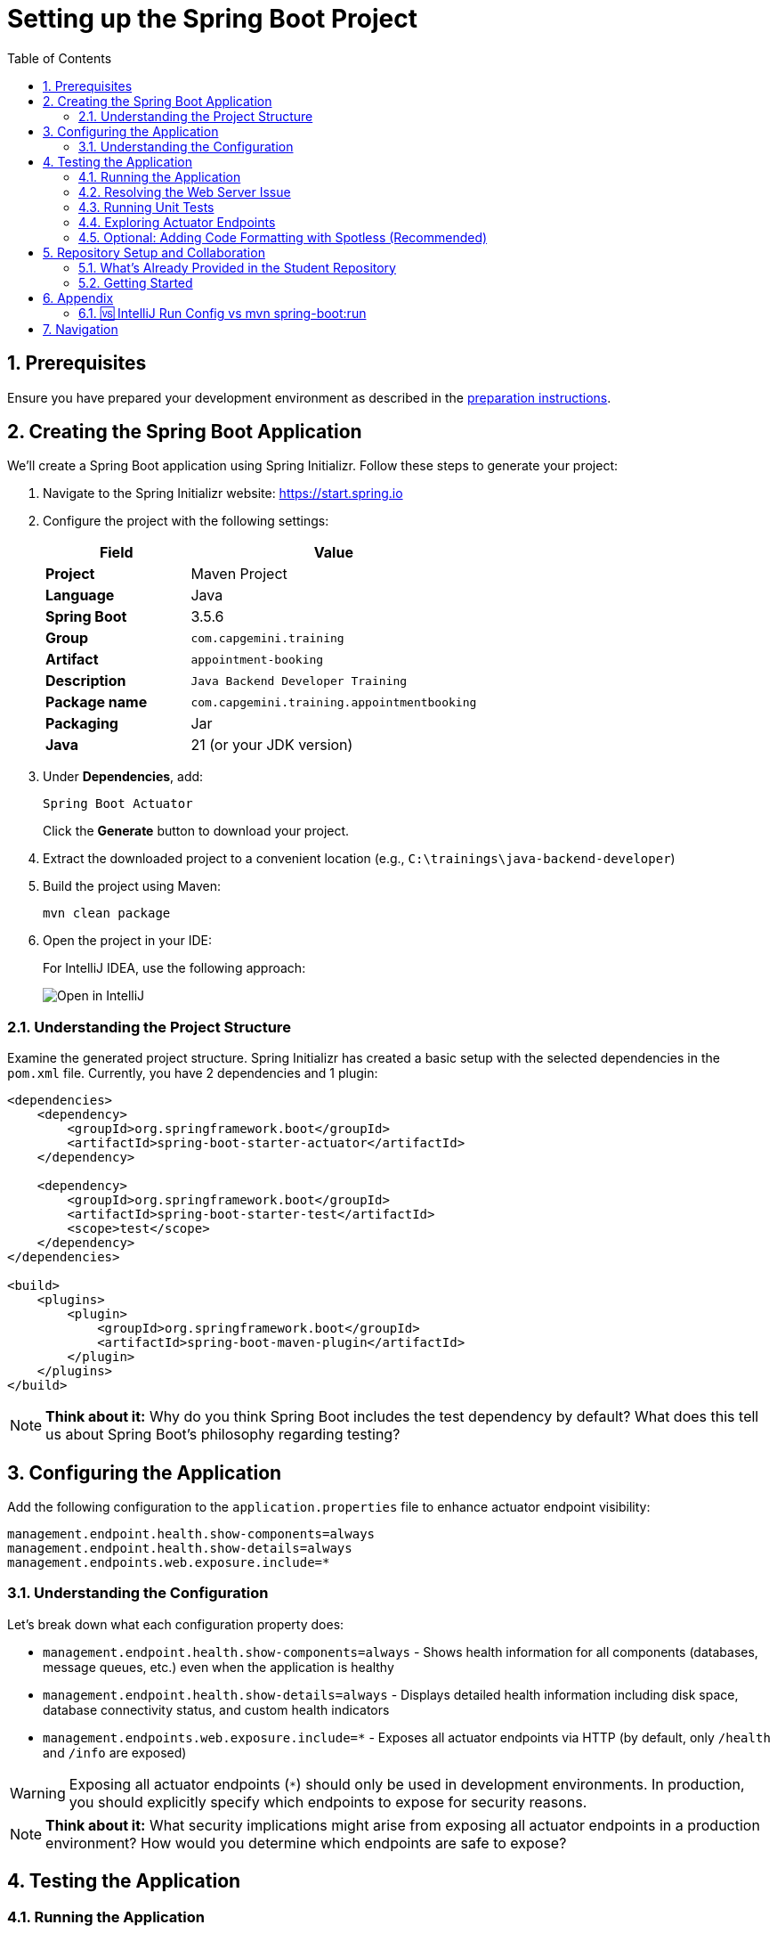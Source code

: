 :toc: macro
:sectnums:
:sectnumlevels: 2

= Setting up the Spring Boot Project

toc::[]

== Prerequisites

Ensure you have prepared your development environment as described in the link:preparation.asciidoc[preparation instructions].

== Creating the Spring Boot Application

We'll create a Spring Boot application using Spring Initializr. Follow these steps to generate your project:

. Navigate to the Spring Initializr website: link:https://start.spring.io[https://start.spring.io]
. Configure the project with the following settings:
+
[cols="1,2"]
|===
| Field | Value

| *Project* | Maven Project
| *Language* | Java
| *Spring Boot* | 3.5.6
| *Group* | `com.capgemini.training`
| *Artifact* | `appointment-booking`
| *Description* | `Java Backend Developer Training`
| *Package name* | `com.capgemini.training.appointmentbooking`
| *Packaging* | Jar
| *Java* | 21 (or your JDK version)
|===

. Under *Dependencies*, add:
+
`Spring Boot Actuator`
+
Click the *Generate* button to download your project.

. Extract the downloaded project to a convenient location (e.g., `C:\trainings\java-backend-developer`)

. Build the project using Maven:
+
[source,bash]
----
mvn clean package
----

. Open the project in your IDE:
+
For IntelliJ IDEA, use the following approach:
+
image::images/setup/open-in-intellij.png[Open in IntelliJ]

=== Understanding the Project Structure

Examine the generated project structure. Spring Initializr has created a basic setup with the selected dependencies in the `pom.xml` file. Currently, you have 2 dependencies and 1 plugin:

[source,xml]
----
<dependencies>
    <dependency>
        <groupId>org.springframework.boot</groupId>
        <artifactId>spring-boot-starter-actuator</artifactId>
    </dependency>

    <dependency>
        <groupId>org.springframework.boot</groupId>
        <artifactId>spring-boot-starter-test</artifactId>
        <scope>test</scope>
    </dependency>
</dependencies>

<build>
    <plugins>
        <plugin>
            <groupId>org.springframework.boot</groupId>
            <artifactId>spring-boot-maven-plugin</artifactId>
        </plugin>
    </plugins>
</build>
----

[NOTE]
====
*Think about it:* Why do you think Spring Boot includes the test dependency by default? What does this tell us about Spring Boot's philosophy regarding testing?
====

== Configuring the Application

Add the following configuration to the `application.properties` file to enhance actuator endpoint visibility:

[source,properties]
----
management.endpoint.health.show-components=always
management.endpoint.health.show-details=always
management.endpoints.web.exposure.include=*
----

=== Understanding the Configuration

Let's break down what each configuration property does:

* `management.endpoint.health.show-components=always` - Shows health information for all components (databases, message queues, etc.) even when the application is healthy
* `management.endpoint.health.show-details=always` - Displays detailed health information including disk space, database connectivity status, and custom health indicators
* `management.endpoints.web.exposure.include=*` - Exposes all actuator endpoints via HTTP (by default, only `/health` and `/info` are exposed)

[WARNING]
====
Exposing all actuator endpoints (`*`) should only be used in development environments. In production, you should explicitly specify which endpoints to expose for security reasons.
====

[NOTE]
====
*Think about it:* What security implications might arise from exposing all actuator endpoints in a production environment? How would you determine which endpoints are safe to expose?
====

== Testing the Application

=== Running the Application

. Locate the `AppointmentBookingApplication.java` class and run it from your IDE, or use the Maven command:
+
[source,bash]
----
mvn spring-boot:run
----
+
See <<intellij-vs-maven>> for a detailed comparison of IntelliJ and Maven run methods.
+
Initially, you'll see output similar to this:
+
[source,console]
----
2025-10-14T14:00:14.128+02:00  INFO 35512 --- [appointment-booking] [           main] c.c.t.a.AppointmentBookingApplication    : Starting AppointmentBookingApplication using Java 21.0.3
2025-10-14T14:00:14.131+02:00  INFO 35512 --- [appointment-booking] [           main] c.c.t.a.AppointmentBookingApplication    : No active profile set, falling back to 1 default profile: "default"
2025-10-14T14:00:15.299+02:00  INFO 35512 --- [appointment-booking] [           main] c.c.t.a.AppointmentBookingApplication    : Started AppointmentBookingApplication in 1.641 seconds

Process finished with exit code 0
----

. Try accessing http://localhost:8080/actuator/health - you'll encounter a connection error:
+
image::images/setup/unable-to-connect-without-spring-boot-starter-web.png[Unable to connect]

=== Resolving the Web Server Issue

The application starts and immediately shuts down because it lacks a web server. Spring Boot applications without web capabilities exit after startup completion.

*Solution:* Add the Spring Web starter dependency to enable HTTP request handling:

[source,xml]
----
<dependency>
    <groupId>org.springframework.boot</groupId>
    <artifactId>spring-boot-starter-web</artifactId>
</dependency>
----

[IMPORTANT]
====
After modifying `pom.xml`:

* *IDE users:* Sync Maven projects (see image below)
* *Command line users:* Maven automatically uses the updated `pom.xml`

image::images/setup/sync-maven-changes.png[Sync maven changes]
====

After adding the web dependency, restart the application. You should see:

[source,console]
----
2025-10-14T14:16:42.723+02:00  INFO 23176 --- [appointment-booking] [           main] o.s.b.w.embedded.tomcat.TomcatWebServer  : Tomcat initialized with port 8080 (http)
2025-10-14T14:16:42.736+02:00  INFO 23176 --- [appointment-booking] [           main] o.apache.catalina.core.StandardService   : Starting service [Tomcat]
2025-10-14T14:16:43.381+02:00  INFO 23176 --- [appointment-booking] [           main] o.s.b.a.e.web.EndpointLinksResolver      : Exposing 1 endpoint beneath base path '/actuator'
2025-10-14T14:16:43.446+02:00  INFO 23176 --- [appointment-booking] [           main] o.s.b.w.embedded.tomcat.TomcatWebServer  : Tomcat started on port 8080 (http)
----

Now http://localhost:8080/actuator/health should display:

image::images/setup/actuator-health.png[Health Endpoint]

=== Running Unit Tests

Execute the default Spring Boot test to verify the application context loads correctly:

[source,bash]
----
mvn test
----

This runs the `AppointmentBookingApplicationTests` class, which contains a single test method:

[source,java]
----
@SpringBootTest
class AppointmentBookingApplicationTests {

    @Test
    void contextLoads() {
    }
}
----

==== Understanding the Context Load Test

The `contextLoads()` test method appears empty but serves a crucial purpose:

* *Purpose:* Verifies that the Spring application context can be successfully loaded and all beans can be created without errors
* *What it tests:* 
  - All `@Configuration` classes are valid
  - All `@Component`, `@Service`, `@Repository` beans can be instantiated
  - Dependency injection works correctly
  - No circular dependencies exist
  - Application properties are valid
* *Why it's important:* This test catches configuration errors early, before you deploy or run integration tests

The `@SpringBootTest` annotation:

* Loads the complete Spring application context
* Uses the same configuration as your running application
* Provides a full integration test environment

[NOTE]
====
*Think about it:* Why might this simple test be more valuable than it appears? What types of issues would cause this test to fail even though the method body is empty?
====

=== Exploring Actuator Endpoints

With your application running, explore these actuator endpoints:

* http://localhost:8080/actuator - Lists all available endpoints
* http://localhost:8080/actuator/health - Application health status
* http://localhost:8080/actuator/info - Application information
* http://localhost:8080/actuator/metrics - Application metrics
* http://localhost:8080/actuator/env - Environment properties

==== Using Actuator for Monitoring

Actuator endpoints provide production-ready features:

* *Health checks:* Monitor application and dependency status
* *Metrics:* Track performance, memory usage, and custom metrics
* *Environment info:* View configuration properties and system information
* *Application info:* Display build information, Git commit details

[NOTE]
====
*Think about it:* How could you use these actuator endpoints in a production environment? What information would be most valuable for operations teams?
====

=== Optional: Adding Code Formatting with Spotless (Recommended)

To maintain consistent code formatting across your project and team, consider adding the Spotless Maven plugin. This plugin automatically formats your code and ensures build failures when formatting standards aren't met.

==== Benefits of Using Spotless

* *Consistent Code Style:* Enforces uniform formatting across all team members
* *Automated Cleanup:* Removes unused imports and applies standard formatting
* *Build Integration:* Fails builds when code doesn't meet formatting standards
* *IDE Independence:* Works regardless of individual IDE settings
* *Reduced Code Review Overhead:* Eliminates formatting discussions in pull requests

==== Configuration

Add the Spotless plugin to your `pom.xml` in the `<build><plugins>` section, alongside the existing Spring Boot Maven plugin:

[source,xml]
----
<build>
    <plugins>
        <plugin>
            <groupId>org.springframework.boot</groupId>
            <artifactId>spring-boot-maven-plugin</artifactId>
        </plugin>
        
        <!-- Add Spotless plugin here -->
        <plugin>
            <groupId>com.diffplug.spotless</groupId>
            <artifactId>spotless-maven-plugin</artifactId>
            <version>2.43.0</version> <!-- you can try to update to the newest version and then adjust configuration accordingly -->
            <configuration>
                <java>
                    <removeUnusedImports/>
                    <eclipse/>
                </java>
            </configuration>
            <executions>
                <execution>
                    <goals>
                        <goal>check</goal>
                    </goals>
                </execution>
            </executions>
        </plugin>
    </plugins>
</build>
----

*Why in the `<build><plugins>` section?*

* Maven plugins belong in the build configuration section
* The `<executions>` block with `<goal>check</goal>` runs automatically during the `verify` phase
* This ensures formatting validation occurs before packaging and deployment

==== Usage Commands

* *Check formatting:* `mvn spotless:check` - Verifies code formatting without making changes
* *Apply formatting:* `mvn spotless:apply` - Automatically formats all Java files
* *Build with formatting check:* `mvn clean verify` - Includes formatting validation in the build process

[TIP]
====
Run `mvn spotless:apply` before committing code to ensure your changes pass the CI pipeline formatting checks.
====

== Repository Setup and Collaboration

*Congratulations!* Your Spring Boot application is now ready for development.

Your trainer will provide access to the Student Repository for implementing solutions during the Java Backend Developer course.

=== What's Already Provided in the Student Repository

When you clone the Student Repository, you'll find several pre-configured files to help you get started:

==== 1. README.md
The repository includes a comprehensive README.md file with:

* *Project Overview* - Contains links to two additional repositories:
  - Instructions repository with detailed exercise descriptions
  - Reference implementation repository with complete solution examples

image::images/setup/student-repo-readme.png[Student Repository README]

==== 2. CI/CD Pipeline Configuration (.github/workflows/ci.yml)
A pre-configured GitHub Actions workflow that provides automated build and test execution
on pushes to `solution/**` branches and pull requests to `main` or `solution/**` branches.

[IMPORTANT]
====
*GitHub Actions Free Tier Limitation:* The CI pipeline should be modified carefully (if at all) as GitHub Actions provides only 2,000 minutes per month for private repositories on the GitHub Free plan for organizations.
====

*What this CI configuration means:*

* *Triggers:* Runs automatically when you push to any `solution/**` branch or create pull requests
* *Environment:* Uses Ubuntu with JDK 21 and Maven dependency caching for faster builds
* *Build Process:* Executes `mvn clean verify` to compile, test, and package your application
* *Test Reporting:* Generates HTML test reports and uploads them as artifacts for 7 days
* *Always Runs:* Test report generation occurs even if tests fail, helping with debugging

==== 3. OpenAPI Specification (api/openapi.yml)
The repository includes a complete OpenAPI specification file.

This specification will be essential for the API development exercises in later training modules, where you'll implement the endpoints according to this contract.

=== Getting Started

. Clone the repository to your local machine (e.g., `C:\trainings\java-backend-developer-student`)
. Copy all files from your Spring Boot application to the cloned repository
. Test the application in the new location
. Remove the original project files once verified
. Switch to your group's working branch (e.g., `working/group-1`)
. Coordinate with your team to determine who will commit and push changes
. Create a pull request to your group's solution branch (`solution/group-X`)
. Conduct code reviews and synchronize your team's codebase

[NOTE]
====
*Think about it:* What are the benefits of working on a shared codebase versus individual repositories? How does this simulate real-world development practices?
====

== Appendix

[[intellij-vs-maven]]
=== 🆚 IntelliJ Run Config vs mvn spring-boot:run

This section compares *two common ways to run Spring Boot applications* during development.

[cols="1,1,1", options="header"]
|===
| Feature / Aspect
| IntelliJ Run Configuration
| `mvn spring-boot:run`

| Startup Speed
| ✅ Faster (direct class execution, no Maven overhead)
| ❌ Slightly slower (starts Maven, resolves plugins/deps)

| Build Process
| Uses IntelliJ’s internal compiler
| Uses Maven’s build lifecycle (`compile`, `resources`, etc.)

| JAR Packaging
| ❌ Does not build JAR unless explicitly triggered
| ❌ Does not build JAR either, but can be configured to do so

| Dependency Resolution
| Uses IntelliJ’s project model
| Uses Maven’s dependency resolution

| Profile & Property Management
| Requires manual setup in Run Config
| ✅ Easy via CLI flags (`-Dspring-boot.run.profiles=dev`)

| Environment Independence
| IDE-dependent
| ✅ Works anywhere Maven is installed

| Plugin Features (e.g., layering)
| ❌ Not available
| ✅ Available via plugin configuration

| Debugging Support
| ✅ Full IDE debugging support
| ❌ Limited unless run with debug flags

| Hot Reload / DevTools
| ✅ Fully supported
| ✅ Supported

| Consistency Across Team
| ❌ Depends on each developer’s IDE setup
| ✅ Consistent via shared `pom.xml`

| CI/CD Compatibility
| ❌ Not suitable
| ✅ Ideal for automation and pipelines

| Customization via `pom.xml`
| ❌ Not applicable
| ✅ Fully customizable
|===

To summarize: use IntelliJ for fast local development and debugging, and `mvn spring-boot:run` for consistent, portable execution across environments.


== Navigation

[cols="1,1"]
|===
| link:preparation.asciidoc[← Previous: Preparation] | link:appointment-booking-system-specification.asciidoc[Next: Appointment Booking System Specification →]
|===